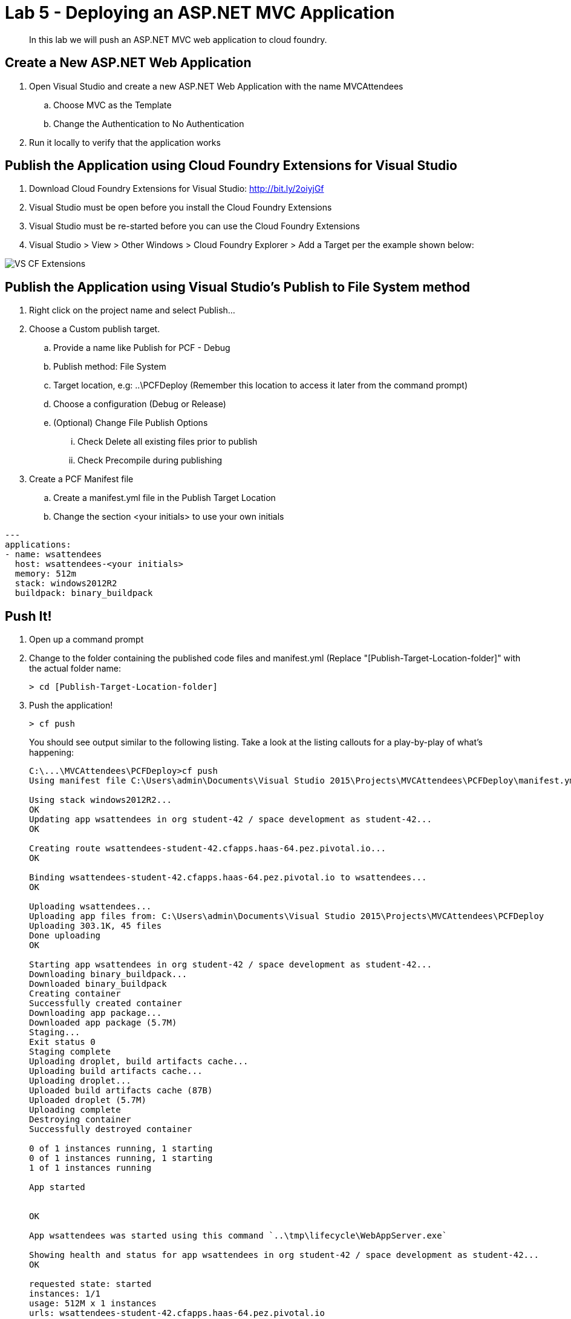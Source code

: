 = Lab 5 - Deploying an ASP.NET MVC Application

[abstract]
--
In this lab we will push an ASP.NET MVC web application to cloud foundry.
--

== Create a New ASP.NET Web Application 

. Open Visual Studio and create a new ASP.NET Web Application with the name MVCAttendees
.. Choose MVC as the Template
.. Change the Authentication to No Authentication
. Run it locally to verify that the application works

== Publish the Application using Cloud Foundry Extensions for Visual Studio

. Download Cloud Foundry Extensions for Visual Studio: http://bit.ly/2oiyjGf
. Visual Studio must be open before you install the Cloud Foundry Extensions
. Visual Studio must be re-started before you can use the Cloud Foundry Extensions
. Visual Studio > View > Other Windows > Cloud Foundry Explorer > Add a Target per the example shown below:

image::../../Common/images/VS_CF_Extensions.png[]

== Publish the Application using Visual Studio's Publish to File System method

. Right click on the project name and select Publish...
. Choose a Custom publish target. 
.. Provide a name like Publish for PCF - Debug
.. Publish method: File System
.. Target location, e.g: ..\PCFDeploy (Remember this location to access it later from the command prompt)
.. Choose a configuration (Debug or Release)
.. (Optional) Change File Publish Options
... Check Delete all existing files prior to publish
... Check Precompile during publishing
. Create a PCF Manifest file
.. Create a manifest.yml file in the Publish Target Location
.. Change the section <your initials> to use your own initials
```
---
applications:
- name: wsattendees
  host: wsattendees-<your initials>
  memory: 512m
  stack: windows2012R2
  buildpack: binary_buildpack
```

== Push It!

. Open up a command prompt 
. Change to the folder containing the published code files and manifest.yml (Replace "[Publish-Target-Location-folder]" with the actual folder name: 
+
----
> cd [Publish-Target-Location-folder]
----
. Push the application!
+
----
> cf push
----
+
You should see output similar to the following listing. Take a look at the listing callouts for a play-by-play of what's happening:
+
====
----
C:\...\MVCAttendees\PCFDeploy>cf push
Using manifest file C:\Users\admin\Documents\Visual Studio 2015\Projects\MVCAttendees\PCFDeploy\manifest.yml

Using stack windows2012R2...
OK
Updating app wsattendees in org student-42 / space development as student-42...
OK

Creating route wsattendees-student-42.cfapps.haas-64.pez.pivotal.io...
OK

Binding wsattendees-student-42.cfapps.haas-64.pez.pivotal.io to wsattendees...
OK

Uploading wsattendees...
Uploading app files from: C:\Users\admin\Documents\Visual Studio 2015\Projects\MVCAttendees\PCFDeploy
Uploading 303.1K, 45 files
Done uploading
OK

Starting app wsattendees in org student-42 / space development as student-42...
Downloading binary_buildpack...
Downloaded binary_buildpack
Creating container
Successfully created container
Downloading app package...
Downloaded app package (5.7M)
Staging...
Exit status 0
Staging complete
Uploading droplet, build artifacts cache...
Uploading build artifacts cache...
Uploading droplet...
Uploaded build artifacts cache (87B)
Uploaded droplet (5.7M)
Uploading complete
Destroying container
Successfully destroyed container

0 of 1 instances running, 1 starting
0 of 1 instances running, 1 starting
1 of 1 instances running

App started


OK

App wsattendees was started using this command `..\tmp\lifecycle\WebAppServer.exe`

Showing health and status for app wsattendees in org student-42 / space development as student-42...
OK

requested state: started
instances: 1/1
usage: 512M x 1 instances
urls: wsattendees-student-42.cfapps.haas-64.pez.pivotal.io
last uploaded: Thu Jan 26 17:23:25 UTC 2017
stack: windows2012R2
buildpack: binary_buildpack

     state     since                    cpu    memory           disk          details
#0   running   2017-01-26 05:23:53 PM   0.0%   174.5M of 512M   18.5M of 1G

----
====

. Visit the application in your browser by hitting the route that was generated by the CLI:
+
image::../../Common/images/lab-mvcattendeesrunning.png[]

== Interact with App from CF CLI

. Get information about the currently deployed application using CLI apps command:
+
----
> cf apps
----
+
Note the application name for next steps

. Get information about running instances, memory, CPU, and other statistics using CLI instances command
+
----
> cf app wsattendees
----


